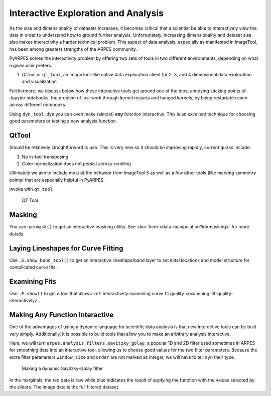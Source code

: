Interactive Exploration and Analysis
====================================

As the size and dimensionality of datasets increases, it becomes
critical that a scientist be able to interactively view the data in
order to understand how to ground further analysis. Unfortunately,
increasing dimensionality and dataset size also makes interactivity a
harder technical problem. This aspect of data analysis, especially as
manifested in ImageTool, has been among greatest strengths of the ARPES
community.

PyARPES solves the interactivity problem by offering two sets of tools
in two different environments, depending on what a given user prefers.

1. QtTool or ``qt_tool``, an ImageTool-like native data exploration
   client for 2, 3, and 4 dimensional data exploration and visualization

Furthermore, we discuss below how these interactive tools get around one
of the most annoying sticking points of Jupyter notebooks, the problem
of lost work through kernel restarts and hanged kernels, by being
restartable even across different notebooks.

Using ``dyn_tool.dyn`` you can even make (almost) **any** function
interactive. This is an excellent technique for choosing good parameters
or testing a new analysis function.

QtTool
------

Should be relatively straightforward to use. This is very new so it
should be improving rapidly, current quirks include:

1. No in-tool transposing
2. Color normalization does not persist across scrolling

Ultimately we aim to include most of the behavior from ImageTool 5 as
well as a few other tools (like marking symmetry points) that are
especially helpful in PyARPES.

Invoke with ``qt_tool``

.. figure:: _static/qt-tool.png
   :alt: QT Tool

   QT Tool


.. Restarting
.. ~~~~~~~~~~

.. You can make almost any Bokeh based tool restartable (i.e. if you rerun
.. the cell you will restore the state of your tool) by giving it a name
.. with ``name="some name"``. A name uniquely identifies a session, so keep
.. separate names for separate tools. Tool states are stored in project
.. folders, so you only need to worry about name uniqueness across inside a
.. single project and not across them.

Masking
-------

You can use ``mask()`` to get an interactive masking utility. See
:doc:`here <data-manipulation?id=masking>` for more details.

Laying Lineshapes for Curve Fitting
-----------------------------------

Use ``.S.show_band_tool()`` to get an interactive lineshape/band layer
to set inital locations and model structure for complicated curve fits.

Examining Fits
--------------

Use ``.F.show()`` to get a tool that allows 
:ref:`interactively examining curve fit quality <examining-fit-quality-interactively>`.

Making Any Function Interactive
-------------------------------

One of the advantages of using a dynamic language for scientific data
analysis is that new interactive tools can be built very simply.
Additionally, it is possible to build tools that allow you to make an
arbitrary analysis interactive.

Here, we will turn ``arpes.analysis.filters.savitzky_golay``, a
popular 1D and 2D filter used sometimes in ARPES for smoothing data into
an interactive tool, allowing us to choose good values for the two
filter parameters. Because the extra filter parameters ``window_size``
and ``order`` are not marked as integer, we will have to tell ``dyn``
their type.

.. figure:: _static/dyn.png
   :alt: Making a dynamic Savitzky-Golay filter

   Making a dynamic Savitzky-Golay filter

In the marginals, the red data is raw while blue indicates the result of
applying the function with the values selected by the sliders. The image
data is the full filtered dataset.

